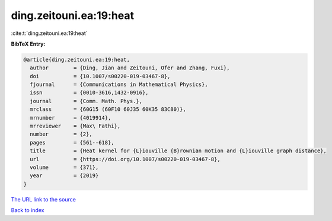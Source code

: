 ding.zeitouni.ea:19:heat
========================

:cite:t:`ding.zeitouni.ea:19:heat`

**BibTeX Entry:**

.. code-block:: bibtex

   @article{ding.zeitouni.ea:19:heat,
     author        = {Ding, Jian and Zeitouni, Ofer and Zhang, Fuxi},
     doi           = {10.1007/s00220-019-03467-8},
     fjournal      = {Communications in Mathematical Physics},
     issn          = {0010-3616,1432-0916},
     journal       = {Comm. Math. Phys.},
     mrclass       = {60G15 (60F10 60J35 60K35 83C80)},
     mrnumber      = {4019914},
     mrreviewer    = {Max\ Fathi},
     number        = {2},
     pages         = {561--618},
     title         = {Heat kernel for {L}iouville {B}rownian motion and {L}iouville graph distance},
     url           = {https://doi.org/10.1007/s00220-019-03467-8},
     volume        = {371},
     year          = {2019}
   }
`The URL link to the source <https://doi.org/10.1007/s00220-019-03467-8>`_


`Back to index <../By-Cite-Keys.html>`_
